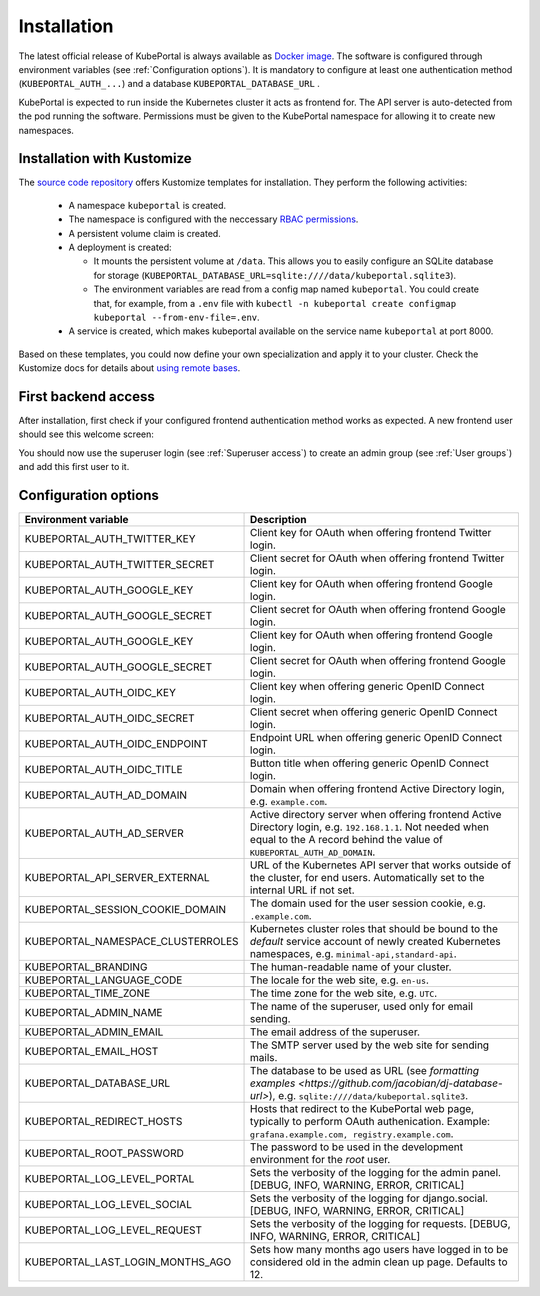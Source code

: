 .. installation:

Installation
############

The latest official release of KubePortal is always available as `Docker image <https://hub.docker.com/r/troeger/kubeportal/>`__. The software is configured through environment variables (see :ref:`Configuration options`). It is mandatory to configure at least one authentication method (``KUBEPORTAL_AUTH_...``) and a database  ``KUBEPORTAL_DATABASE_URL`` .

KubePortal is expected to run inside the Kubernetes cluster it acts as frontend for. The API server is auto-detected from the pod running the software. Permissions must be given to the KubePortal namespace for allowing it to create new namespaces.

Installation with Kustomize
---------------------------

The `source code repository <https://github.com/troeger/kubeportal/tree/master/deployment/k8s>`_ offers Kustomize templates for installation. They perform the following activities:

  * A namespace ``kubeportal`` is created.

  * The namespace is configured with the neccessary `RBAC permissions <https://github.com/troeger/kubeportal/blob/master/deployment/k8s/base/rbac.yml>`_.

  * A persistent volume claim is created. 

  * A deployment is created:

    * It mounts the persistent volume at ``/data``. This allows you to easily configure an SQLite database for storage (``KUBEPORTAL_DATABASE_URL=sqlite:////data/kubeportal.sqlite3``).

    * The environment variables are read from a config map named ``kubeportal``. You could create that, for example, from a ``.env`` file with ``kubectl -n kubeportal create configmap kubeportal --from-env-file=.env``.

  * A service is created, which makes kubeportal available on the service name ``kubeportal`` at port 8000.    


Based on these templates, you could now define your own specialization and apply it to your cluster. Check the Kustomize docs for details about `using remote bases <https://kubectl.docs.kubernetes.io/pages/app_customization/bases_and_variants.html>`_.

First backend access
--------------------

After installation, first check if your configured frontend authentication method works as expected. A new frontend user should see this welcome screen:

.. image:: static/front_landing_new.png

You should now use the superuser login (see :ref:`Superuser access`) to create an admin group (see :ref:`User groups`) and add this first user to it.

Configuration options
---------------------

===================================== ============================================================================
Environment variable                  Description
===================================== ============================================================================
KUBEPORTAL_AUTH_TWITTER_KEY           Client key for OAuth when offering frontend Twitter login.
KUBEPORTAL_AUTH_TWITTER_SECRET        Client secret for OAuth when offering frontend Twitter login.
KUBEPORTAL_AUTH_GOOGLE_KEY            Client key for OAuth when offering frontend Google login.
KUBEPORTAL_AUTH_GOOGLE_SECRET         Client secret for OAuth when offering frontend Google login.
KUBEPORTAL_AUTH_GOOGLE_KEY            Client key for OAuth when offering frontend Google login.
KUBEPORTAL_AUTH_GOOGLE_SECRET         Client secret for OAuth when offering frontend Google login.
KUBEPORTAL_AUTH_OIDC_KEY              Client key when offering generic OpenID Connect login.
KUBEPORTAL_AUTH_OIDC_SECRET           Client secret when offering generic OpenID Connect login.
KUBEPORTAL_AUTH_OIDC_ENDPOINT         Endpoint URL when offering generic OpenID Connect login.
KUBEPORTAL_AUTH_OIDC_TITLE            Button title when offering generic OpenID Connect login.
KUBEPORTAL_AUTH_AD_DOMAIN             Domain when offering frontend Active Directory login, e.g. ``example.com``.
KUBEPORTAL_AUTH_AD_SERVER             Active directory server when offering frontend Active Directory login, e.g. ``192.168.1.1``. Not needed when equal to the A record behind the value of ``KUBEPORTAL_AUTH_AD_DOMAIN``.
KUBEPORTAL_API_SERVER_EXTERNAL        URL of the Kubernetes API server that works outside of the cluster, for end users. Automatically set to the internal URL if not set. 
KUBEPORTAL_SESSION_COOKIE_DOMAIN      The domain used for the user session cookie, e.g. ``.example.com``.
KUBEPORTAL_NAMESPACE_CLUSTERROLES     Kubernetes cluster roles that should be bound to the *default* service account of newly created Kubernetes namespaces, e.g. ``minimal-api,standard-api``.
KUBEPORTAL_BRANDING                   The human-readable name of your cluster.
KUBEPORTAL_LANGUAGE_CODE              The locale for the web site, e.g. ``en-us``.
KUBEPORTAL_TIME_ZONE                  The time zone for the web site, e.g. ``UTC``.
KUBEPORTAL_ADMIN_NAME                 The name of the superuser, used only for email sending.
KUBEPORTAL_ADMIN_EMAIL                The email address of the superuser.
KUBEPORTAL_EMAIL_HOST                 The SMTP server used by the web site for sending mails.
KUBEPORTAL_DATABASE_URL               The database to be used as URL (see `formatting examples <https://github.com/jacobian/dj-database-url>`), e.g. ``sqlite:////data/kubeportal.sqlite3``.
KUBEPORTAL_REDIRECT_HOSTS             Hosts that redirect to the KubePortal web page, typically to perform OAuth authenication. Example: ``grafana.example.com, registry.example.com``.
KUBEPORTAL_ROOT_PASSWORD              The password to be used in the development environment for the `root` user. 
KUBEPORTAL_LOG_LEVEL_PORTAL           Sets the verbosity of the logging for the admin panel. [DEBUG, INFO, WARNING, ERROR, CRITICAL]
KUBEPORTAL_LOG_LEVEL_SOCIAL           Sets the verbosity of the logging for django.social. [DEBUG, INFO, WARNING, ERROR, CRITICAL]
KUBEPORTAL_LOG_LEVEL_REQUEST          Sets the verbosity of the logging for requests. [DEBUG, INFO, WARNING, ERROR, CRITICAL]
KUBEPORTAL_LAST_LOGIN_MONTHS_AGO      Sets how many months ago users have logged in to be considered old in the admin clean up page. Defaults to 12.
===================================== ============================================================================
